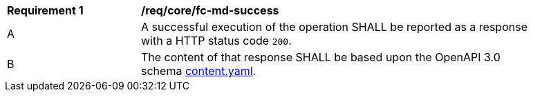 [[req_core_fc-md-success]] 
[width="90%",cols="2,6a"]
|===
^|*Requirement {counter:req-id}* |*/req/core/fc-md-success* 
^|A |A successful execution of the operation SHALL be reported as a response with a HTTP status code `200`.
^|B |The content of that response SHALL be based upon the OpenAPI 3.0 schema link:https://raw.githubusercontent.com/opengeospatial/WFS_FES/master/core/openapi/schemas/content.yaml[content.yaml].
|===
